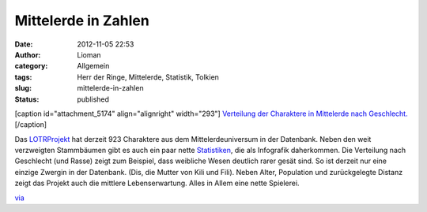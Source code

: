 Mittelerde in Zahlen
####################
:date: 2012-11-05 22:53
:author: Lioman
:category: Allgemein
:tags: Herr der Ringe, Mittelerde, Statistik, Tolkien
:slug: mittelerde-in-zahlen
:status: published

[caption id="attachment\_5174" align="alignright" width="293"]\ |image0|
`Verteilung der Charaktere in Mittelerde nach
Geschlecht. <http://lotrproject.com/statistics/#raceandsex>`__\ [/caption]

Das `LOTRProjekt <http://lotrproject.com/>`__ hat derzeit 923 Charaktere
aus dem Mittelerdeuniversum in der Datenbank. Neben den weit verzweigten
Stammbäumen gibt es auch ein paar nette
`Statistiken <http://lotrproject.com/statistics/>`__, die als Infografik
daherkommen. Die Verteilung nach Geschlecht (und Rasse) zeigt zum
Beispiel, dass weibliche Wesen deutlich rarer gesät sind. So ist derzeit
nur eine einzige Zwergin in der Datenbank. (Dis, die Mutter von Kili und
Fili). Neben Alter, Population und zurückgelegte Distanz zeigt das
Projekt auch die mittlere Lebenserwartung. Alles in Allem eine nette
Spielerei.

 

`via <http://www.informationisbeautiful.net/2012/lord-of-the-rings-demographics-visualized/>`__

.. |image0| image:: http://www.lioman.de/wp-content/uploads/lotr_geschlechterverteilung.png
   :class: size-full wp-image-5174
   :width: 293px
   :height: 293px
   :target: http://www.lioman.de/wp-content/uploads/lotr_geschlechterverteilung.png
